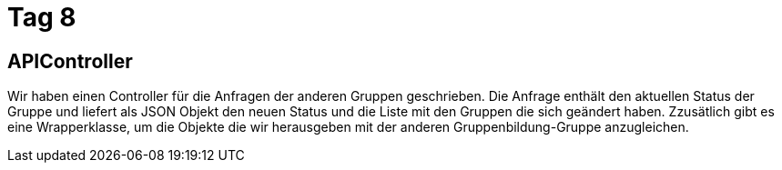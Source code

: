 = Tag 8

== APIController

Wir haben einen Controller für die Anfragen der anderen Gruppen geschrieben. Die Anfrage enthält den
aktuellen Status der Gruppe und liefert als JSON Objekt den neuen Status und die Liste mit den Gruppen
die sich geändert haben.
Zzusätlich gibt es eine Wrapperklasse, um die Objekte die wir herausgeben mit der anderen Gruppenbildung-Gruppe
anzugleichen.